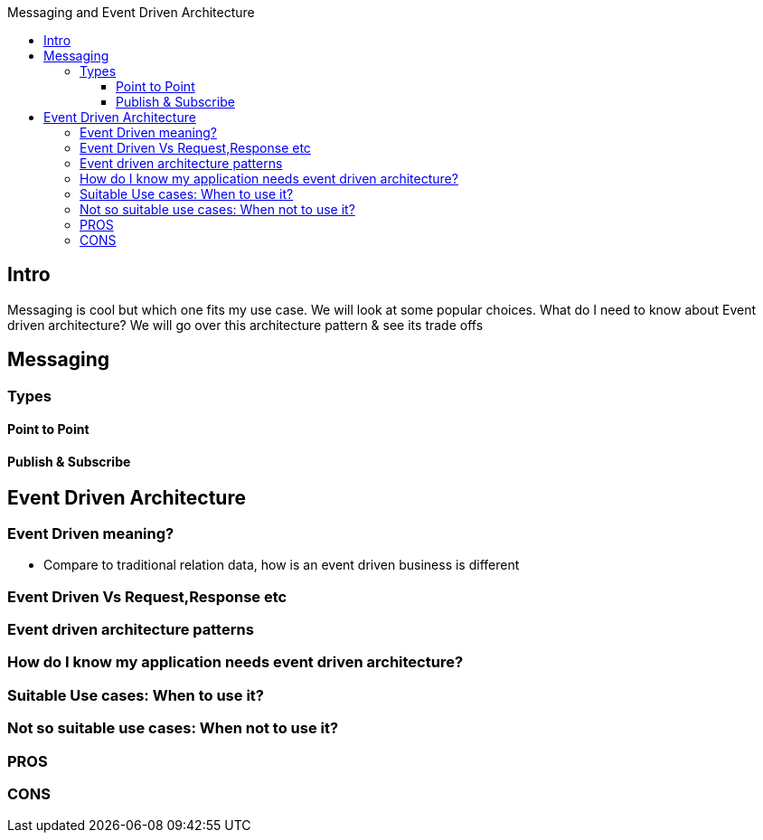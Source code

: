 :toc: macro
:toclevels: 6
:toc-title: Messaging and Event Driven Architecture
toc::[]
== Intro
Messaging is cool but which one fits my use case. We will look at some popular choices. What do I need to know about Event driven architecture? We will go over this architecture pattern &amp; see its trade offs

== Messaging
=== Types
==== Point to Point
==== Publish & Subscribe

== Event Driven Architecture

=== Event Driven meaning?
- Compare to traditional relation data, how is an event driven business is different

=== Event Driven Vs Request,Response etc

=== Event driven architecture patterns

=== How do I know my application needs event driven architecture?

=== Suitable Use cases: When to use it?

=== Not so suitable use cases: When not to use it?

=== PROS

=== CONS



